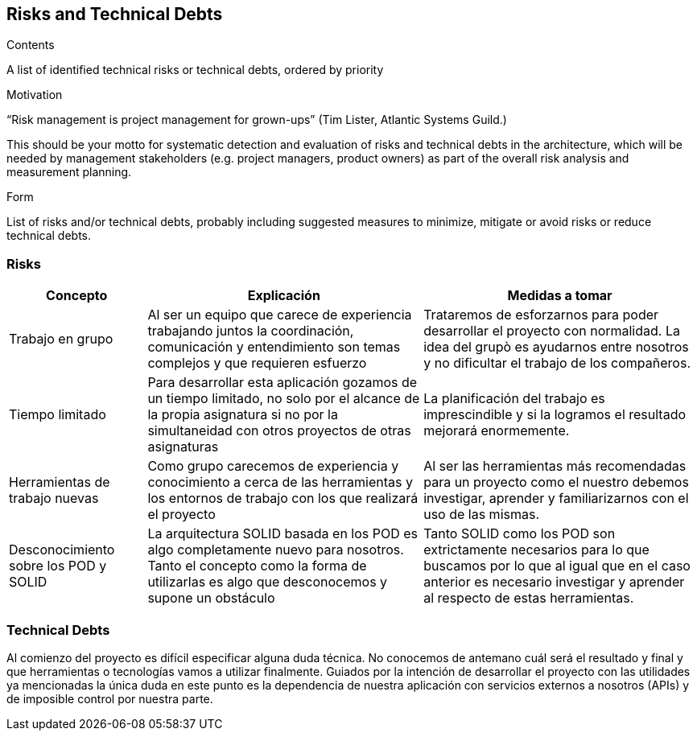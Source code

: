 [[section-technical-risks]]
== Risks and Technical Debts


[role="arc42help"]
****
.Contents
A list of identified technical risks or technical debts, ordered by priority

.Motivation
“Risk management is project management for grown-ups” (Tim Lister, Atlantic Systems Guild.) 

This should be your motto for systematic detection and evaluation of risks and technical debts in the architecture, which will be needed by management stakeholders (e.g. project managers, product owners) as part of the overall risk analysis and measurement planning.

.Form
List of risks and/or technical debts, probably including suggested measures to minimize, mitigate or avoid risks or reduce technical debts.
****

=== Risks

[options="header",cols="1,2,2"]
|===
|Concepto|Explicación|Medidas a tomar
|Trabajo en grupo|Al ser un equipo que carece de experiencia trabajando juntos la coordinación, comunicación y entendimiento son temas complejos y que requieren esfuerzo|Trataremos de esforzarnos para poder desarrollar el proyecto con normalidad. La idea del grupò es ayudarnos entre nosotros y no dificultar el trabajo de los compañeros.
|Tiempo limitado|Para desarrollar esta aplicación gozamos de un tiempo limitado, no solo por el alcance de la propia asignatura si no por la simultaneidad con otros proyectos de otras asignaturas|La planificación del trabajo es imprescindible y si la logramos el resultado mejorará enormemente.
|Herramientas de trabajo nuevas|Como grupo carecemos de experiencia y conocimiento a cerca de las herramientas y los entornos de trabajo con los que realizará el proyecto|Al ser las herramientas más recomendadas para un proyecto como el nuestro debemos investigar, aprender y familiarizarnos con el uso de las mismas.
|Desconocimiento sobre los POD y SOLID|La arquitectura SOLID basada en los POD es algo completamente nuevo para nosotros. Tanto el concepto como la forma de utilizarlas es algo que desconocemos y supone un obstáculo|Tanto SOLID como los POD son extrictamente necesarios para lo que buscamos por lo que al igual que en el caso anterior es necesario investigar y aprender al respecto de estas herramientas.
|===

=== Technical Debts

Al comienzo del proyecto es difícil especificar alguna duda técnica. No conocemos de antemano cuál será el resultado y final y que herramientas o tecnologías vamos a utilizar finalmente. Guiados por la intención de desarrollar el proyecto con las utilidades ya mencionadas la única duda en este punto es la dependencia de nuestra aplicación con servicios externos a nosotros (APIs) y de imposible control por nuestra parte. 


